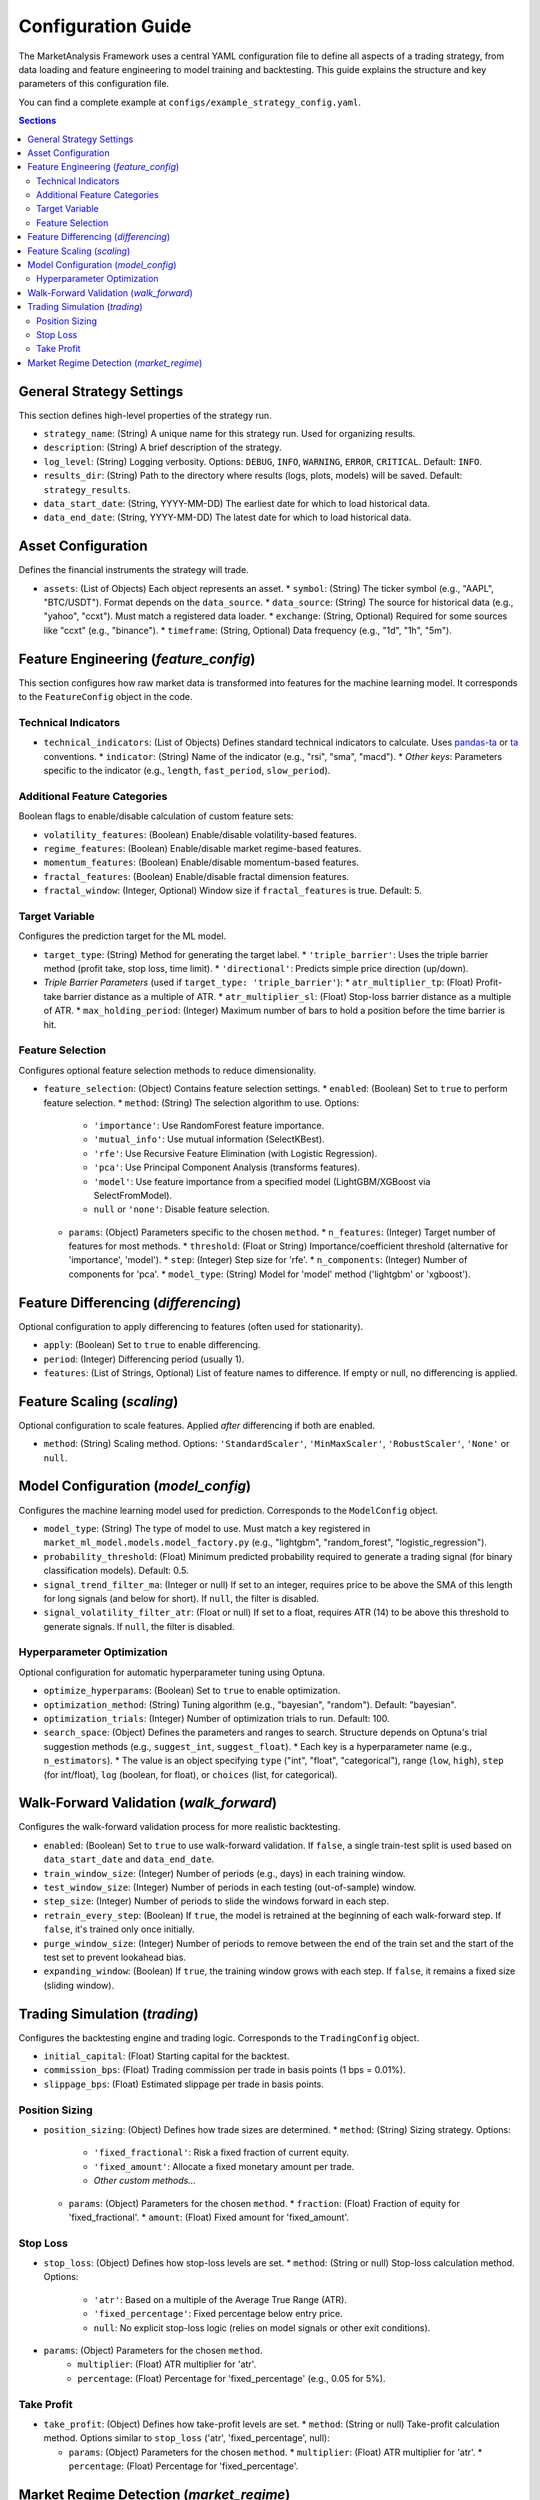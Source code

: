 Configuration Guide
===================

The MarketAnalysis Framework uses a central YAML configuration file to define all aspects of a trading strategy, from data loading and feature engineering to model training and backtesting. This guide explains the structure and key parameters of this configuration file.

You can find a complete example at ``configs/example_strategy_config.yaml``.

.. contents:: Sections
   :local:
   :depth: 2

General Strategy Settings
-------------------------

This section defines high-level properties of the strategy run.

*   ``strategy_name``: (String) A unique name for this strategy run. Used for organizing results.
*   ``description``: (String) A brief description of the strategy.
*   ``log_level``: (String) Logging verbosity. Options: ``DEBUG``, ``INFO``, ``WARNING``, ``ERROR``, ``CRITICAL``. Default: ``INFO``.
*   ``results_dir``: (String) Path to the directory where results (logs, plots, models) will be saved. Default: ``strategy_results``.
*   ``data_start_date``: (String, YYYY-MM-DD) The earliest date for which to load historical data.
*   ``data_end_date``: (String, YYYY-MM-DD) The latest date for which to load historical data.

Asset Configuration
-------------------

Defines the financial instruments the strategy will trade.

*   ``assets``: (List of Objects) Each object represents an asset.
    *   ``symbol``: (String) The ticker symbol (e.g., "AAPL", "BTC/USDT"). Format depends on the ``data_source``.
    *   ``data_source``: (String) The source for historical data (e.g., "yahoo", "ccxt"). Must match a registered data loader.
    *   ``exchange``: (String, Optional) Required for some sources like "ccxt" (e.g., "binance").
    *   ``timeframe``: (String, Optional) Data frequency (e.g., "1d", "1h", "5m").

Feature Engineering (`feature_config`)
--------------------------------------

This section configures how raw market data is transformed into features for the machine learning model. It corresponds to the ``FeatureConfig`` object in the code.

Technical Indicators
~~~~~~~~~~~~~~~~~~~~
*   ``technical_indicators``: (List of Objects) Defines standard technical indicators to calculate. Uses `pandas-ta <https://github.com/twopirllc/pandas-ta>`_ or `ta <https://github.com/bukosabino/ta>`_ conventions.
    *   ``indicator``: (String) Name of the indicator (e.g., "rsi", "sma", "macd").
    *   *Other keys*: Parameters specific to the indicator (e.g., ``length``, ``fast_period``, ``slow_period``).

Additional Feature Categories
~~~~~~~~~~~~~~~~~~~~~~~~~~~~~
Boolean flags to enable/disable calculation of custom feature sets:

*   ``volatility_features``: (Boolean) Enable/disable volatility-based features.
*   ``regime_features``: (Boolean) Enable/disable market regime-based features.
*   ``momentum_features``: (Boolean) Enable/disable momentum-based features.
*   ``fractal_features``: (Boolean) Enable/disable fractal dimension features.
*   ``fractal_window``: (Integer, Optional) Window size if ``fractal_features`` is true. Default: 5.

Target Variable
~~~~~~~~~~~~~~~
Configures the prediction target for the ML model.

*   ``target_type``: (String) Method for generating the target label.
    *   ``'triple_barrier'``: Uses the triple barrier method (profit take, stop loss, time limit).
    *   ``'directional'``: Predicts simple price direction (up/down).
*   *Triple Barrier Parameters* (used if ``target_type: 'triple_barrier'``):
    *   ``atr_multiplier_tp``: (Float) Profit-take barrier distance as a multiple of ATR.
    *   ``atr_multiplier_sl``: (Float) Stop-loss barrier distance as a multiple of ATR.
    *   ``max_holding_period``: (Integer) Maximum number of bars to hold a position before the time barrier is hit.

Feature Selection
~~~~~~~~~~~~~~~~~
Configures optional feature selection methods to reduce dimensionality.

*   ``feature_selection``: (Object) Contains feature selection settings.
    *   ``enabled``: (Boolean) Set to ``true`` to perform feature selection.
    *   ``method``: (String) The selection algorithm to use. Options:

        *   ``'importance'``: Use RandomForest feature importance.
        *   ``'mutual_info'``: Use mutual information (SelectKBest).
        *   ``'rfe'``: Use Recursive Feature Elimination (with Logistic Regression).
        *   ``'pca'``: Use Principal Component Analysis (transforms features).
        *   ``'model'``: Use feature importance from a specified model (LightGBM/XGBoost via SelectFromModel).
        *   ``null`` or ``'none'``: Disable feature selection.

    *   ``params``: (Object) Parameters specific to the chosen ``method``.
        *   ``n_features``: (Integer) Target number of features for most methods.
        *   ``threshold``: (Float or String) Importance/coefficient threshold (alternative for 'importance', 'model').
        *   ``step``: (Integer) Step size for 'rfe'.
        *   ``n_components``: (Integer) Number of components for 'pca'.
        *   ``model_type``: (String) Model for 'model' method ('lightgbm' or 'xgboost').

Feature Differencing (`differencing`)
-------------------------------------

Optional configuration to apply differencing to features (often used for stationarity).

*   ``apply``: (Boolean) Set to ``true`` to enable differencing.
*   ``period``: (Integer) Differencing period (usually 1).
*   ``features``: (List of Strings, Optional) List of feature names to difference. If empty or null, no differencing is applied.

Feature Scaling (`scaling`)
---------------------------

Optional configuration to scale features. Applied *after* differencing if both are enabled.

*   ``method``: (String) Scaling method. Options: ``'StandardScaler'``, ``'MinMaxScaler'``, ``'RobustScaler'``, ``'None'`` or ``null``.

Model Configuration (`model_config`)
------------------------------------

Configures the machine learning model used for prediction. Corresponds to the ``ModelConfig`` object.

*   ``model_type``: (String) The type of model to use. Must match a key registered in ``market_ml_model.models.model_factory.py`` (e.g., "lightgbm", "random_forest", "logistic_regression").
*   ``probability_threshold``: (Float) Minimum predicted probability required to generate a trading signal (for binary classification models). Default: 0.5.
*   ``signal_trend_filter_ma``: (Integer or null) If set to an integer, requires price to be above the SMA of this length for long signals (and below for short). If ``null``, the filter is disabled.
*   ``signal_volatility_filter_atr``: (Float or null) If set to a float, requires ATR (14) to be above this threshold to generate signals. If ``null``, the filter is disabled.

Hyperparameter Optimization
~~~~~~~~~~~~~~~~~~~~~~~~~~~
Optional configuration for automatic hyperparameter tuning using Optuna.

*   ``optimize_hyperparams``: (Boolean) Set to ``true`` to enable optimization.
*   ``optimization_method``: (String) Tuning algorithm (e.g., "bayesian", "random"). Default: "bayesian".
*   ``optimization_trials``: (Integer) Number of optimization trials to run. Default: 100.
*   ``search_space``: (Object) Defines the parameters and ranges to search. Structure depends on Optuna's trial suggestion methods (e.g., ``suggest_int``, ``suggest_float``).
    *   Each key is a hyperparameter name (e.g., ``n_estimators``).
    *   The value is an object specifying ``type`` ("int", "float", "categorical"), range (``low``, ``high``), ``step`` (for int/float), ``log`` (boolean, for float), or ``choices`` (list, for categorical).

Walk-Forward Validation (`walk_forward`)
----------------------------------------

Configures the walk-forward validation process for more realistic backtesting.

*   ``enabled``: (Boolean) Set to ``true`` to use walk-forward validation. If ``false``, a single train-test split is used based on ``data_start_date`` and ``data_end_date``.
*   ``train_window_size``: (Integer) Number of periods (e.g., days) in each training window.
*   ``test_window_size``: (Integer) Number of periods in each testing (out-of-sample) window.
*   ``step_size``: (Integer) Number of periods to slide the windows forward in each step.
*   ``retrain_every_step``: (Boolean) If ``true``, the model is retrained at the beginning of each walk-forward step. If ``false``, it's trained only once initially.
*   ``purge_window_size``: (Integer) Number of periods to remove between the end of the train set and the start of the test set to prevent lookahead bias.
*   ``expanding_window``: (Boolean) If ``true``, the training window grows with each step. If ``false``, it remains a fixed size (sliding window).

Trading Simulation (`trading`)
------------------------------

Configures the backtesting engine and trading logic. Corresponds to the ``TradingConfig`` object.

*   ``initial_capital``: (Float) Starting capital for the backtest.
*   ``commission_bps``: (Float) Trading commission per trade in basis points (1 bps = 0.01%).
*   ``slippage_bps``: (Float) Estimated slippage per trade in basis points.

Position Sizing
~~~~~~~~~~~~~~~
*   ``position_sizing``: (Object) Defines how trade sizes are determined.
    *   ``method``: (String) Sizing strategy. Options:

        *   ``'fixed_fractional'``: Risk a fixed fraction of current equity.
        *   ``'fixed_amount'``: Allocate a fixed monetary amount per trade.
        *   *Other custom methods...*

    *   ``params``: (Object) Parameters for the chosen ``method``.
        *   ``fraction``: (Float) Fraction of equity for 'fixed_fractional'.
        *   ``amount``: (Float) Fixed amount for 'fixed_amount'.

Stop Loss
~~~~~~~~~
*   ``stop_loss``: (Object) Defines how stop-loss levels are set.
    *   ``method``: (String or null) Stop-loss calculation method. Options:

        *   ``'atr'``: Based on a multiple of the Average True Range (ATR).
        *   ``'fixed_percentage'``: Fixed percentage below entry price.
        *   ``null``: No explicit stop-loss logic (relies on model signals or other exit conditions).

*   ``params``: (Object) Parameters for the chosen ``method``.
        *   ``multiplier``: (Float) ATR multiplier for 'atr'.
        *   ``percentage``: (Float) Percentage for 'fixed_percentage' (e.g., 0.05 for 5%).

Take Profit
~~~~~~~~~~~
*   ``take_profit``: (Object) Defines how take-profit levels are set.
    *   ``method``: (String or null) Take-profit calculation method. Options similar to ``stop_loss`` ('atr', 'fixed_percentage', null):

    *   ``params``: (Object) Parameters for the chosen ``method``.
        *   ``multiplier``: (Float) ATR multiplier for 'atr'.
        *   ``percentage``: (Float) Percentage for 'fixed_percentage'.

Market Regime Detection (`market_regime`)
-----------------------------------------

Optional configuration to detect market regimes (e.g., trending, mean-reverting, high/low volatility) and potentially adapt the strategy.

*   ``enabled``: (Boolean) Set to ``true`` to enable regime detection.
*   ``method``: (String) Algorithm for regime detection (e.g., "volatility_clustering", "rule_based_sma"). Must match a registered method.
*   ``params``: (Object) Parameters specific to the chosen ``method``.
*   ``regime_actions``: (Object, Optional) Defines how the strategy behaves in different detected regimes (e.g., ``regime_0: "trade_long_only"``). Implementation depends on the strategy logic integrating with regime information.
